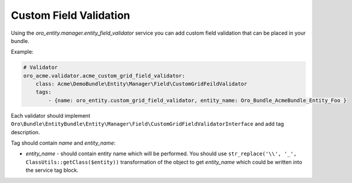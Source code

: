 .. _dev-entities-custom-field-validaton:

Custom Field Validation
=======================

Using the `oro_entity.manager.entity_field_validator` service you can add custom field validation that can be placed in your bundle.

Example:

.. code-block:: none

    # Validator
    oro_acme.validator.acme_custom_grid_field_validator:
        class: Acme\DemoBundle\Entity\Manager\Field\CustomGridFeildValidator
        tags:
            - {name: oro_entity.custom_grid_field_validator, entity_name: Oro_Bundle_AcmeBundle_Entity_Foo }

Each validator should implement ``Oro\Bundle\EntityBundle\Entity\Manager\Field\CustomGridFieldValidatorInterface`` and
add tag description. 

Tag should contain `name` and `entity_name`:

* `entity_name` - should contain entity name which will be performed. You should use ``str_replace('\\', '_', ClassUtils::getClass($entity))`` transformation of the object to get `entity_name` which could be written into the service tag block.
